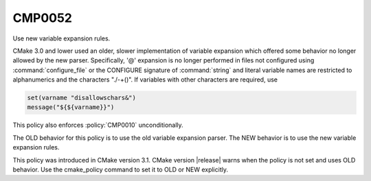 CMP0052
-------

Use new variable expansion rules.

CMake 3.0 and lower used an older, slower implementation of variable expansion
which offered some behavior no longer allowed by the new parser. Specifically,
'@' expansion is no longer performed in files not configured using
:command:`configure_file` or the CONFIGURE signature of :command:`string` and
literal variable names are restricted to alphanumerics and the characters
"./-+()". If variables with other characters are required, use

.. code-block:: cmake

  set(varname "disallowschars&")
  message("${${varname}}")

This policy also enforces :policy:`CMP0010` unconditionally.

The OLD behavior for this policy is to use the old variable expansion parser.
The NEW behavior is to use the new variable expansion rules.

This policy was introduced in CMake version 3.1. CMake version |release| warns
when the policy is not set and uses OLD behavior.  Use the cmake_policy
command to set it to OLD or NEW explicitly.
